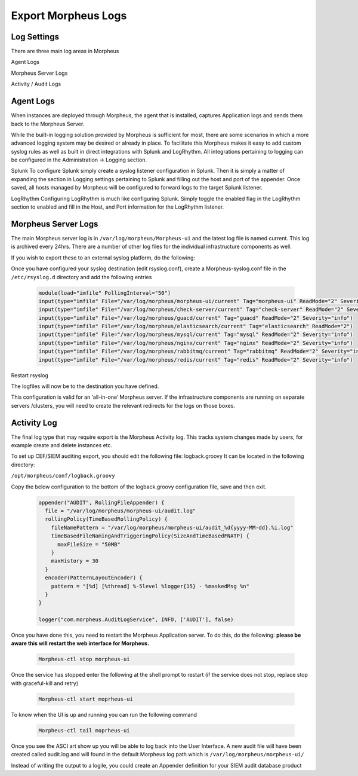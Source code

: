 Export Morpheus Logs
=====================

Log Settings
-------------

There are three main log areas in Morpheus

Agent Logs

Morpheus Server Logs

Activity / Audit Logs

Agent Logs
-----------

When instances are deployed through Morpheus, the agent that is installed, captures Application logs and sends them back to the Morpheus Server.

While the built-in logging solution provided by Morpheus is sufficient for most, there are some scenarios in which a more advanced logging system may be desired or already in place. To facilitate this Morpheus makes it easy to add custom syslog rules as well as built in direct integrations with Splunk and LogRhythm. All integrations pertaining to logging can be configured in the Administration -> Logging section.

Splunk
To configure Splunk simply create a syslog listener configuration in Splunk. Then it is simply a matter of expanding the section in Logging settings pertaining to Splunk and filling out the host and port of the appender. Once saved, all hosts managed by Morpheus will be configured to forward logs to the target Splunk listener.

LogRhythm
Configuring LogRhythm is much like configuring Splunk. Simply toggle the enabled flag in the LogRhythm section to enabled and fill in the Host, and Port information for the LogRhythm listener.

Morpheus Server Logs
--------------------

The main Morpheus server log is in ``/var/log/morpheus/Morpheus-ui`` and the latest log file is named current. This log is archived every 24hrs. There are a number of other log files for the individual infrastructure components as well.

If you wish to export these to an external syslog platform, do the following:

Once you have configured your syslog destination (edit rsyslog.conf), create a Morpheus-syslog.conf file in the ``/etc/rsyslog.d`` directory and add the following entries

    .. code-block:: bash

      module(load="imfile" PollingInterval="50")
      input(type="imfile" File="/var/log/morpheus/morpheus-ui/current" Tag="morpheus-ui" ReadMode="2" Severity="info" StateFile="morpheus-ui")
      input(type="imfile" File="/var/log/morpheus/check-server/current" Tag="check-server" ReadMode="2" Severity="info")
      input(type="imfile" File="/var/log/morpheus/guacd/current" Tag="guacd" ReadMode="2" Severity="info")
      input(type="imfile" File="/var/log/morpheus/elasticsearch/current" Tag="elasticsearch" ReadMode="2")
      input(type="imfile" File="/var/log/morpheus/mysql/current" Tag="mysql" ReadMode="2" Severity="info")
      input(type="imfile" File="/var/log/morpheus/nginx/current" Tag="nginx" ReadMode="2" Severity="info")
      input(type="imfile" File="/var/log/morpheus/rabbitmq/current" Tag="rabbitmq" ReadMode="2" Severity="info")
      input(type="imfile" File="/var/log/morpheus/redis/current" Tag="redis" ReadMode="2" Severity="info")

Restart rsyslog

The logfiles will now be to the destination you have defined.

This configuration is valid for an ‘all-in-one’ Morpheus server. If the infrastructure components are running on separate servers /clusters, you will need to create the relevant redirects for the logs on those boxes.

Activity Log
-------------

The final log type that may require export is the Morpheus Activity log. This tracks system changes made by users, for example create and delete instances etc.

To set up CEF/SIEM auditing export, you should edit the following file: logback.groovy
It can be located in the following directory:

``/opt/morpheus/conf/logback.groovy``

Copy the below configuration to the bottom of the logback.groovy configuration file, save and then exit.

    .. code-block:: javascript

      appender("AUDIT", RollingFileAppender) {
        file = "/var/log/morpheus/morpheus-ui/audit.log"
        rollingPolicy(TimeBasedRollingPolicy) {
          fileNamePattern = "/var/log/morpheus/morpheus-ui/audit_%d{yyyy-MM-dd}.%i.log"
          timeBasedFileNamingAndTriggeringPolicy(SizeAndTimeBasedFNATP) {
            maxFileSize = "50MB"
          }
          maxHistory = 30
        }
        encoder(PatternLayoutEncoder) {
          pattern = "[%d] [%thread] %-5level %logger{15} - %maskedMsg %n"
        }
      }

      logger("com.morpheus.AuditLogService", INFO, ['AUDIT'], false)

Once you have done this, you need to restart the Morpheus Application server. To do this, do the following:  **please be aware this will restart the web interface for Morpheus.**

    .. code-block:: bash

      Morpheus-ctl stop morpheus-ui

Once the service has stopped enter the following at the shell prompt to restart (if the service does not stop, replace stop with graceful-kill and retry)

    .. code-block:: bash

      Morpheus-ctl start moprheus-ui

To know when the UI is up and running you can run the following command

    .. code-block:: bash

      Morpheus-ctl tail moprheus-ui

Once you see the ASCI art show up you will be able to log back into the User Interface. A new audit file will have been created called audit.log and will found in the default Morpheus log path which is ``/var/log/morpheus/morpheus-ui/``

Instead of writing the output to a logile, you could create an Appender definition for your SIEM audit database product
